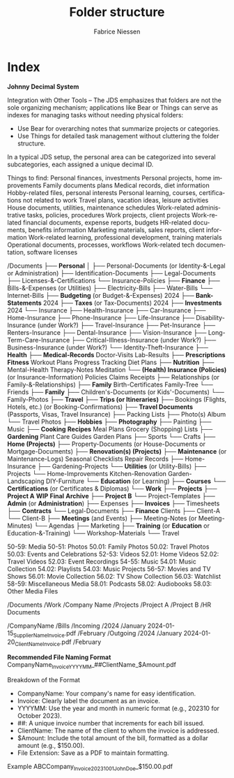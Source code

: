 #+TITLE:     Folder structure
#+AUTHOR:    Fabrice Niessen
#+EMAIL:     (concat "fniessen" at-sign "pirilampo.org")
#+DESCRIPTION:
#+KEYWORDS:  folder, directory, structure
#+LANGUAGE:  en
#+OPTIONS:   H:4 num:nil

* Index

*Johnny Decimal System*

Integration with Other Tools -- The JDS emphasizes that folders are not the sole
organizing mechanism; applications like Bear or Things can serve as indexes for
managing tasks without needing physical folders:
- Use Bear for overarching notes that summarize projects or categories.
- Use Things for detailed task management without cluttering the folder structure.


In a typical JDS setup, the personal area can be categorized into several
subcategories, each assigned a unique decimal ID.


Things to find:
    Personal finances, investments
    Personal projects, home improvements
    Family documents plans
    Medical records, diet information
    Hobby-related files, personal interests
    Personal learning, courses, certifications not related to work
    Travel plans, vacation ideas, leisure activities
    House documents, utilities, maintenance schedules
    Work-related administrative tasks, policies, procedures
    Work projects, client projects
    Work-related financial documents, expense reports, budgets
    HR-related documents, benefits information
    Marketing materials, sales reports, client information
    Work-related learning, professional development, training materials
    Operational documents, processes, workflows
    Work-related tech documentation, software licenses


/Documents
├── *Personal*
│   ├── Personal-Documents (or Identity-&-Legal or Administration)
        ├── Identification-Documents
        ├── Legal-Documents
        ├── Licenses-&-Certifications
        └── Insurance-Policies
    ├── *Finance*
        ├── Bills-&-Expenses (or Utilities)
            ├── Electricity-Bills
            ├── Water-Bills
            └── Internet-Bills
        ├── *Budgeting* (or Budget-&-Expenses)
                2024
        ├── *Bank-Statements*
                2024
        ├── *Taxes* (or Tax-Documents)
                2024
        ├── *Investments*
                2024
        └── Insurance
            ├── Health-Insurance
            ├── Car-Insurance
            ├── Home-Insurance
            ├── Phone-Insurance
            ├── Life-Insurance
            ├── Disability-Insurance (under Work?)
            ├── Travel-Insurance
            ├── Pet-Insurance
            ├── Renters-Insurance
            ├── Dental-Insurance
            ├── Vision-Insurance
            ├── Long-Term-Care-Insurance
            ├── Critical-Illness-Insurance (under Work?)
            ├── Business-Insurance (under Work?)
            └── Identity-Theft-Insurance
    ├── *Health*
        ├── *Medical-Records*
                Doctor-Visits
                Lab-Results
        ├── *Prescriptions*
            *Fitness*
                Workout Plans
                Progress Tracking
                Diet Plans
        ├── *Nutrition*
        ├── Mental-Health
                Therapy-Notes
                Meditation
        └── *(Health) Insurance (Policies)* (or Insurance-Information)
                Policies
                Claims
                Receipts
    ├── Relationships (or Family-&-Relationships)
        ├── *Family*
                Birth-Certificates
                Family-Tree
        └── Friends
    ├── *Family*
        ├── Children's-Documents (or Kids'-Documents)
        └── Family-Photos
    ├── *Travel*
        ├── *Trips (or Itineraries)*
        ├── Bookings (Flights, Hotels, etc.) (or Booking-Confirmations)
        ├── *Travel Documents* (Passports, Visas, Travel Insurance)
        ├── Packing Lists
        ├── Photo(s) Album
        └── Travel Photos
    ├── *Hobbies*
        ├── *Photography*
        ├── Painting
        ├── Music
        ├── *Cooking*
                *Recipes*
                Meal Plans
                Grocery (Shopping) Lists
        ├── *Gardening*
                Plant Care Guides
                Garden Plans
        ├── Sports
        └── Crafts
    ├── *Home (Projects)*
        ├── Property-Documents (or House-Documents or Mortgage-Documents)
        ├── *Renovation(s) (Projects)*
        ├── *Maintenance* (or Maintenance-Logs)
                Seasonal Checklists
                Repair Records
        ├── Home-Insurance
        ├── Gardening-Projects
        └── *Utilities* (or Utility-Bills)
    ├── Projects
        └── Home-Improvements
                Kitchen-Renovation
                Garden-Landscaping
                DIY-Furniture
    └── *Education* (or Learning)
        ├── *Courses*
        └── *Certifications* (or Certificates & Diplomas)
└── *Work*
    ├── *Projects*
        ├── *Project A*
                *WIP*
                *Final*
                *Archive*
        ├── *Project B*
        └── Project-Templates
    ├── *Admin* (or *Administration*)
        ├── Expenses
        ├── *Invoices*
        ├── Timesheets
        ├── *Contracts*
        └── Legal-Documents
    ├── *Finance*
        Clients
        ├── Client-A
        └── Client-B
    ├── *Meetings* (and Events)
        ├── Meeting-Notes (or Meeting-Minutes)
        └── Agendas
    ├── Marketing
    ├── *Training* (or *Education* or Education-&-Training)
        └── Workshop-Materials
    └── Travel


50-59: Media
    50-51: Photos
        50.01: Family Photos
        50.02: Travel Photos
        50.03: Events and Celebrations
    52-53: Videos
        52.01: Home Videos
        52.02: Travel Videos
        52.03: Event Recordings
    54-55: Music
        54.01: Music Collection
        54.02: Playlists
        54.03: Music Projects
    56-57: Movies and TV Shows
        56.01: Movie Collection
        56.02: TV Show Collection
        56.03: Watchlist
    58-59: Miscellaneous Media
        58.01: Podcasts
        58.02: Audiobooks
        58.03: Other Media Files

/Documents
    /Work
        /Company Name
            /Projects
                /Project A
                /Project B
            /HR Documents


/CompanyName
    /Bills
        /Incoming
            /2024
                /January
                    2024-01-15_SupplierName_Invoice.pdf
                /February
        /Outgoing
            /2024
                /January
                    2024-01-20_ClientName_Invoice.pdf
                /February


*Recommended File Naming Format*
CompanyName_Invoice_YYYYMM_##ClientName_$Amount.pdf

Breakdown of the Format
- CompanyName: Your company's name for easy identification.
- Invoice: Clearly label the document as an invoice.
- YYYYMM: Use the year and month in numeric format (e.g., 202310 for October 2023).
- ##: A unique invoice number that increments for each bill issued.
- ClientName: The name of the client to whom the invoice is addressed.
- $Amount: Include the total amount of the bill, formatted as a dollar amount (e.g., $150.00).
- File Extension: Save as a PDF to maintain formatting.

Example
ABCCompany_Invoice_202310_01_JohnDoe_$150.00.pdf
